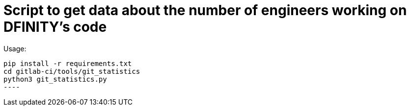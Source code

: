 = Script to get data about the number of engineers working on DFINITY's code

Usage:

-----
pip install -r requirements.txt
cd gitlab-ci/tools/git_statistics
python3 git_statistics.py
----
